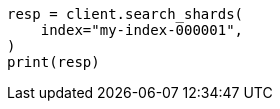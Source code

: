 // This file is autogenerated, DO NOT EDIT
// search/search-shards.asciidoc:78

[source, python]
----
resp = client.search_shards(
    index="my-index-000001",
)
print(resp)
----
